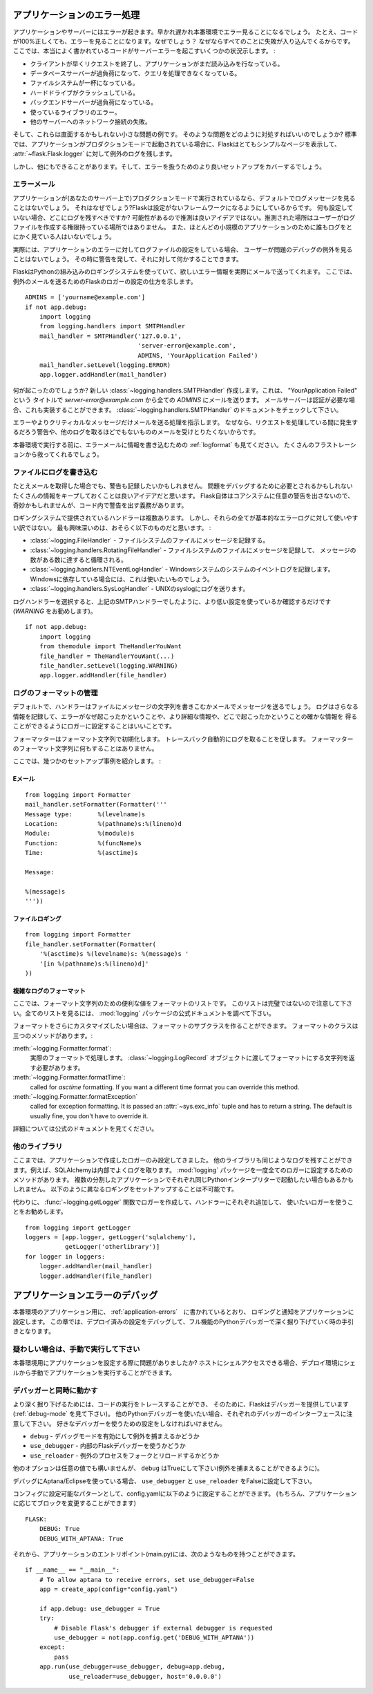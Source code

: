 .. _application-errors:

アプリケーションのエラー処理
==============================

.. Logging Application Errors
   ==========================

.. versionadded:: 0.3

.. Applications fail, servers fail.  Sooner or later you will see an exception
   in production.  Even if your code is 100% correct, you will still see
   exceptions from time to time.  Why?  Because everything else involved will
   fail.  Here some situations where perfectly fine code can lead to server
   errors:

アプリケーションやサーバーにはエラーが起きます。早かれ遅かれ本番環境でエラー見ることになるでしょう。
たとえ、コードが100%正しくても、エラーを見ることになります。なぜでしょう？
なぜならすべてのことに失敗が入り込んでくるからです。
ここでは、本当によく書かれているコードがサーバーエラーを起こすいくつかの状況示します。 :

.. the client terminated the request early and the application was still
   reading from the incoming data.
.. the database server was overloaded and could not handle the query.
.. a filesystem is full
.. a harddrive crashed
.. a backend server overloaded
.. a programming error in a library you are using
.. network connection of the server to another system failed.

- クライアントが早くリクエストを終了し、アプリケーションがまだ読み込みを行なっている。
- データベースサーバーが過負荷になって、クエリを処理できなくなっている。
- ファイルシステムが一杯になっている。
- ハードドライブがクラッシュしている。
- バックエンドサーバーが過負荷になっている。
- 使っているライブラリのエラー。
- 他のサーバーへのネットワーク接続の失敗。

.. And that's just a small sample of issues you could be facing.  So how do we
   deal with that sort of problem?  By default if your application runs in
   production mode, Flask will display a very simple page for you and log the
   exception to the :attr:`~flask.Flask.logger`.

そして、これらは直面するかもしれない小さな問題の例です。
そのような問題をどのように対処すればいいのでしょうか?
標準では、アプリケーションがプロダクションモードで起動されている場合に、Flaskはとてもシンプルなページを表示して、
:attr:`~flask.Flask.logger` に対して例外のログを残します。

.. But there is more you can do, and we will cover some better setups to deal
   with errors.

しかし、他にもできることがあります。そして、エラーを扱うためのより良いセットアップをカバーするでしょう。

.. Error Mails
   -----------

エラーメール
--------------

.. If the application runs in production mode (which it will do on your
   server) you won't see any log messages by default.  Why is that?  Flask
   tries to be a zero-configuration framework.  Where should it drop the logs
   for you if there is no configuration?  Guessing is not a good idea because
   chances are, the place it guessed is not the place where the user has
   permission to create a logfile.  Also, for most small applications nobody
   will look at the logs anyways.

アプリケーションが(あなたのサーバー上で)プロダクションモードで実行されているなら、デフォルトでログメッセージを見ることはないでしょう。
それはなぜでしょう?Flaskは設定がないフレームワークになるようにしているからです。
何も設定していない場合、どこにログを残すべきですか?
可能性があるので推測は良いアイデアではない。推測された場所はユーザーがログファイルを作成する権限持っている場所ではありません。
また、ほとんどの小規模のアプリケーションのために誰もログをとにかく見ている人はいないでしょう。

.. In fact, I promise you right now that if you configure a logfile for the
   application errors you will never look at it except for debugging an issue
   when a user reported it for you.  What you want instead is a mail the
   second the exception happened.  Then you get an alert and you can do
   something about it.

実際には、アプリケーションのエラーに対してログファイルの設定をしている場合、
ユーザーが問題のデバッグの例外を見ることはないでしょう。
その時に警告を発して、それに対して何かすることできます。

.. Flask uses the Python builtin logging system, and it can actually send
   you mails for errors which is probably what you want.  Here is how you can
   configure the Flask logger to send you mails for exceptions::

FlaskはPythonの組み込みのロギングシステムを使っていて、欲しいエラー情報を実際にメールで送ってくれます。
ここでは、例外のメールを送るためのFlaskのロガーの設定の仕方を示します。 ::

    ADMINS = ['yourname@example.com']
    if not app.debug:
        import logging
        from logging.handlers import SMTPHandler
        mail_handler = SMTPHandler('127.0.0.1',
                                   'server-error@example.com',
                                   ADMINS, 'YourApplication Failed')
        mail_handler.setLevel(logging.ERROR)
        app.logger.addHandler(mail_handler)

.. So what just happened?  We created a new
   :class:`~logging.handlers.SMTPHandler` that will send mails with the mail
   server listening on ``127.0.0.1`` to all the `ADMINS` from the address
   *server-error@example.com* with the subject "YourApplication Failed".  If
   your mail server requires credentials, these can also be provided.  For
   that check out the documentation for the
   :class:`~logging.handlers.SMTPHandler`.

何が起こったのでしょうか?
新しい :class:`~logging.handlers.SMTPHandler` 作成します。これは、 "YourApplication Failed" という
タイトルで *server-error@example.com* から全ての `ADMINS` にメールを送ります。
メールサーバーは認証が必要な場合、これも実装することができます。
:class:`~logging.handlers.SMTPHandler` のドキュメントをチェックして下さい。

.. We also tell the handler to only send errors and more critical messages.
   Because we certainly don't want to get a mail for warnings or other
   useless logs that might happen during request handling.

エラーやよりクリティカルなメッセージだけメールを送る処理を指示します。
なぜなら、リクエストを処理している間に発生するだろう警告や、他のログを取るほどでもないもののメールを受けとりたくないからです。

.. Before you run that in production, please also look at :ref:`logformat` to
   put more information into that error mail.  That will save you from a lot
   of frustration.

本番環境で実行する前に、エラーメールに情報を書き込むための :ref:`logformat` も見てください。
たくさんのフラストレーションから救ってくれるでしょう。


.. Logging to a File
   -----------------

ファイルにログを書き込む
-------------------------

.. Even if you get mails, you probably also want to log warnings.  It's a
   good idea to keep as much information around that might be required to
   debug a problem.  Please note that Flask itself will not issue any
   warnings in the core system, so it's your responsibility to warn in the
   code if something seems odd.

たとえメールを取得した場合でも、警告も記録したいかもしれません。
問題をデバッグするために必要とされるかもしれないたくさんの情報をキープしておくことは良いアイデアだと思います。
Flask自体はコアシステムに任意の警告を出さないので、奇妙かもしれませんが、コード内で警告を出す義務があります。

.. There are a couple of handlers provided by the logging system out of the
   box but not all of them are useful for basic error logging.  The most
   interesting are probably the following:

ロギングシステムで提供されているハンドラーは複数あります。
しかし、それらの全てが基本的なエラーログに対して使いやすい訳ではない。
最も興味深いのは、おそらく以下のものだと思います。 :

.. :class:`~logging.FileHandler` - logs messages to a file on the
   filesystem.
.. :class:`~logging.handlers.RotatingFileHandler` - logs messages to a file
   on the filesystem and will rotate after a certain number of messages.
.. :class:`~logging.handlers.NTEventLogHandler` - will log to the system
   event log of a Windows system.  If you are deploying on a Windows box,
   this is what you want to use.
.. :class:`~logging.handlers.SysLogHandler` - sends logs to a UNIX
   syslog.

- :class:`~logging.FileHandler` - ファイルシステムのファイルにメッセージを記録する。
- :class:`~logging.handlers.RotatingFileHandler` - ファイルシステムのファイルにメッセージを記録して、
  メッセージの数がある数に達すると循環される。
- :class:`~logging.handlers.NTEventLogHandler` - Windowsシステムのシステムのイベントログを記録します。
  Windowsに依存している場合には、これは使いたいものでしょう。
- :class:`~logging.handlers.SysLogHandler` - UNIXのsyslogにログを送ります。

.. Once you picked your log handler, do like you did with the SMTP handler
   above, just make sure to use a lower setting (I would recommend
   `WARNING`)::

ログハンドラーを選択すると、上記のSMTPハンドラーでしたように、より低い設定を使っているか確認するだけです(`WARNING` をお勧めします)。 ::

    if not app.debug:
        import logging
        from themodule import TheHandlerYouWant
        file_handler = TheHandlerYouWant(...)
        file_handler.setLevel(logging.WARNING)
        app.logger.addHandler(file_handler)

.. _logformat:

ログのフォーマットの管理
-----------------------------

.. Controlling the Log Format
   --------------------------

.. By default a handler will only write the message string into a file or
   send you that message as mail.  A log record stores more information,
   and it makes a lot of sense to configure your logger to also contain that
   information so that you have a better idea of why that error happened, and
   more importantly, where it did.

デフォルトで、ハンドラーはファイルにメッセージの文字列を書きこむかメールでメッセージを送るでしょう。
ログはさらなる情報を記録して、エラーがなぜ起こったかということや、より詳細な情報や、どこで起こったかということの確かな情報を
得ることができるようにロガーに設定することはいいことです。

.. A formatter can be instantiated with a format string.  Note that
   tracebacks are appended to the log entry automatically.  You don't have to
   do that in the log formatter format string.

フォーマッターはフォーマット文字列で初期化します。
トレースバック自動的にログを取ることを促します。
フォーマッターのフォーマット文字列に何もすることはありません。

.. Here some example setups:

ここでは、幾つかのセットアップ事例を紹介します。 :

.. Email
   `````

Eメール
`````````

::

    from logging import Formatter
    mail_handler.setFormatter(Formatter('''
    Message type:       %(levelname)s
    Location:           %(pathname)s:%(lineno)d
    Module:             %(module)s
    Function:           %(funcName)s
    Time:               %(asctime)s

    Message:

    %(message)s
    '''))

.. File logging
   ````````````

ファイルロギング
`````````````````````

::

    from logging import Formatter
    file_handler.setFormatter(Formatter(
        '%(asctime)s %(levelname)s: %(message)s '
        '[in %(pathname)s:%(lineno)d]'
    ))


.. Complex Log Formatting
   ``````````````````````

複雑なログのフォーマット
````````````````````````````

.. Here is a list of useful formatting variables for the format string.  Note
   that this list is not complete, consult the official documentation of the
   :mod:`logging` package for a full list.

ここでは、フォーマット文字列のための便利な値をフォーマットのリストです。
このリストは完璧ではないので注意して下さい。全てのリストを見るには、 :mod:`logging` パッケージの公式ドキュメントを調べて下さい。

.. tabularcolumns:: |p{3cm}|p{12cm}|

+------------------+----------------------------------------------------+
| Format           | Description                                        |
+==================+====================================================+
| ``%(levelname)s``| メッセージを残すログレベルのテキスト   |
|                  | (``'DEBUG'``, ``'INFO'``, ``'WARNING'``,           |
|                  | ``'ERROR'``, ``'CRITICAL'``).                      |
+------------------+----------------------------------------------------+
| ``%(pathname)s`` | Full pathname of the source file where the         |
|                  | logging call was issued (if available).            |
+------------------+----------------------------------------------------+
| ``%(filename)s`` | Filename portion of pathname.                      |
+------------------+----------------------------------------------------+
| ``%(module)s``   | Module (name portion of filename).                 |
+------------------+----------------------------------------------------+
| ``%(funcName)s`` | Name of function containing the logging call.      |
+------------------+----------------------------------------------------+
| ``%(lineno)d``   | Source line number where the logging call was      |
|                  | issued (if available).                             |
+------------------+----------------------------------------------------+
| ``%(asctime)s``  | Human-readable time when the LogRecord` was        |
|                  | created.  By default this is of the form           |
|                  | ``"2003-07-08 16:49:45,896"`` (the numbers after   |
|                  | the comma are millisecond portion of the time).    |
|                  | This can be changed by subclassing the formatter   |
|                  | and overriding the                                 |
|                  | :meth:`~logging.Formatter.formatTime` method.      |
+------------------+----------------------------------------------------+
| ``%(message)s``  | The logged message, computed as ``msg % args``     |
+------------------+----------------------------------------------------+

.. +------------------+----------------------------------------------------+
   | Format           | Description                                        |
   +==================+====================================================+
   | ``%(levelname)s``| Text logging level for the message                 |
   |                  | (``'DEBUG'``, ``'INFO'``, ``'WARNING'``,           |
   |                  | ``'ERROR'``, ``'CRITICAL'``).                      |
   +------------------+----------------------------------------------------+
   | ``%(pathname)s`` | Full pathname of the source file where the         |
   |                  | logging call was issued (if available).            |
   +------------------+----------------------------------------------------+
   | ``%(filename)s`` | Filename portion of pathname.                      |
   +------------------+----------------------------------------------------+
   | ``%(module)s``   | Module (name portion of filename).                 |
   +------------------+----------------------------------------------------+
   | ``%(funcName)s`` | Name of function containing the logging call.      |
   +------------------+----------------------------------------------------+
   | ``%(lineno)d``   | Source line number where the logging call was      |
   |                  | issued (if available).                             |
   +------------------+----------------------------------------------------+
   | ``%(asctime)s``  | Human-readable time when the LogRecord` was        |
   |                  | created.  By default this is of the form           |
   |                  | ``"2003-07-08 16:49:45,896"`` (the numbers after   |
   |                  | the comma are millisecond portion of the time).    |
   |                  | This can be changed by subclassing the formatter   |
   |                  | and overriding the                                 |
   |                  | :meth:`~logging.Formatter.formatTime` method.      |
   +------------------+----------------------------------------------------+
   | ``%(message)s``  | The logged message, computed as ``msg % args``     |
   +------------------+----------------------------------------------------+

.. If you want to further customize the formatting, you can subclass the
   formatter.  The formatter has three interesting methods:

フォーマットをさらにカスタマイズしたい場合は、フォーマットのサブクラスを作ることができます。
フォーマットのクラスは三つのメソッドがあります。:

.. :meth:`~logging.Formatter.format`:
       handles the actual formatting.  It is passed a
       :class:`~logging.LogRecord` object and has to return the formatted
       string.
.. :meth:`~logging.Formatter.formatTime`:
       called for `asctime` formatting.  If you want a different time format
       you can override this method.
.. :meth:`~logging.Formatter.formatException`
       called for exception formatting.  It is passed an :attr:`~sys.exc_info`
       tuple and has to return a string.  The default is usually fine, you
       don't have to override it.

:meth:`~logging.Formatter.format`:
    実際のフォーマットで処理します。
    :class:`~logging.LogRecord` オブジェクトに渡してフォーマットにする文字列を返す必要があります。
:meth:`~logging.Formatter.formatTime`:
    called for `asctime` formatting.  If you want a different time format
    you can override this method.
:meth:`~logging.Formatter.formatException`
    called for exception formatting.  It is passed an :attr:`~sys.exc_info`
    tuple and has to return a string.  The default is usually fine, you
    don't have to override it.

.. For more information, head over to the official documentation.

詳細については公式のドキュメントを見てください。


.. Other Libraries
   ---------------

他のライブラリ
------------------

.. So far we only configured the logger your application created itself.
   Other libraries might log themselves as well.  For example, SQLAlchemy uses
   logging heavily in its core.  While there is a method to configure all
   loggers at once in the :mod:`logging` package, I would not recommend using
   it.  There might be a situation in which you want to have multiple
   separate applications running side by side in the same Python interpreter
   and then it becomes impossible to have different logging setups for those.

ここまでは、アプリケーションで作成したロガーのみ設定してきました。
他のライブラリも同じようなログを残すことができます。例えば、SQLAlchemyは内部でよくログを取ります。
:mod:`logging` パッケージを一度全てのロガーに設定するためのメソッドがあります。
複数の分割したアプリケーションでそれぞれ同じPythonインタープリターで起動したい場合もあるかもしれません。
以下のように異なるロギングをセットアップすることは不可能です。

.. Instead, I would recommend figuring out which loggers you are interested
   in, getting the loggers with the :func:`~logging.getLogger` function and
   iterating over them to attach handlers::

代わりに、 :func:`~logging.getLogger` 関数でロガーを作成して、ハンドラーにそれぞれ追加して、
使いたいロガーを使うことをお勧めします。 ::

    from logging import getLogger
    loggers = [app.logger, getLogger('sqlalchemy'),
               getLogger('otherlibrary')]
    for logger in loggers:
        logger.addHandler(mail_handler)
        logger.addHandler(file_handler)


.. Debugging Application Errors
   ============================

アプリケーションエラーのデバッグ
========================================

.. For production applications, configure your application with logging and
   notifications as described in :ref:`application-errors`.  This section provides
   pointers when debugging deployment configuration and digging deeper with a
   full-featured Python debugger.

本番環境のアプリケーション用に、 :ref:`application-errors`　に書かれているとおり、
ロギングと通知をアプリケーションに設定します。
この章では、デプロイ済みの設定をデバッグして、フル機能のPythonデバッガーで深く掘り下げていく時の手引きとなります。

.. When in Doubt, Run Manually
   ---------------------------

疑わしい場合は、手動で実行して下さい
-----------------------------------

.. Having problems getting your application configured for production?  If you
   have shell access to your host, verify that you can run your application
   manually from the shell in the deployment environment.  Be sure to run under
   the same user account as the configured deployment to troubleshoot permission
   issues.  You can use Flask's builtin development server with `debug=True` on
   your production host, which is helpful in catching configuration issues, but
   **be sure to do this temporarily in a controlled environment.** Do not run in
   production with `debug=True`.

本番環境用にアプリケーションを設定する際に問題がありましたか?
ホストにシェルアクセスできる場合、デプロイ環境にシェルから手動でアプリケーションを実行することができます。

.. _working-with-debuggers:

デバッガーと同時に動かす
-------------------------

.. Working with Debuggers
   ----------------------

.. To dig deeper, possibly to trace code execution, Flask provides a debugger out
   of the box (see :ref:`debug-mode`).  If you would like to use another Python
   debugger, note that debuggers interfere with each other.  You have to set some
   options in order to use your favorite debugger:

より深く掘り下げるためには、コードの実行をトレースすることができ、
そのために、Flaskはデバッガーを提供しています(:ref:`debug-mode` を見て下さい)。
他のPythonデバッガーを使いたい場合、それぞれのデバッガーのインターフェースに注意して下さい。
好きなデバッガーを使うための設定をしなければいけません。

.. ``debug``        - whether to enable debug mode and catch exceptinos
.. ``use_debugger`` - whether to use the internal Flask debugger
.. ``use_reloader`` - whether to reload and fork the process on exception

* ``debug``        - デバッグモードを有効にして例外を捕まえるかどうか
* ``use_debugger`` - 内部のFlaskデバッガーを使うかどうか
* ``use_reloader`` - 例外のプロセスをフォークとリロードするかどうか

.. ``debug`` must be True (i.e., exceptions must be caught) in order for the other
   two options to have any value.

他のオプションは任意の値でも構いませんが、 ``debug`` はTrueにして下さい(例外を捕まえることができるように)。

.. If you're using Aptana/Eclipse for debugging you'll need to set both
   ``use_debugger`` and ``use_reloader`` to False.

デバッグにAptana/Eclipseを使っている場合、
``use_debugger`` と ``use_reloader`` をFalseに設定して下さい。

.. A possible useful pattern for configuration is to set the following in your
   config.yaml (change the block as appropriate for your application, of course)::

コンフィグに設定可能なパターンとして、config.yamlに以下のように設定することができます。
(もちろん、アプリケーションに応じてブロックを変更することができます) ::

   FLASK:
       DEBUG: True
       DEBUG_WITH_APTANA: True

.. Then in your application's entry-point (main.py), you could have something like::

それから、アプリケーションのエントリポイント(main.py)には、次のようなものを持つことができます。 ::

   if __name__ == "__main__":
       # To allow aptana to receive errors, set use_debugger=False
       app = create_app(config="config.yaml")

       if app.debug: use_debugger = True
       try:
           # Disable Flask's debugger if external debugger is requested
           use_debugger = not(app.config.get('DEBUG_WITH_APTANA'))
       except:
           pass
       app.run(use_debugger=use_debugger, debug=app.debug,
               use_reloader=use_debugger, host='0.0.0.0')
